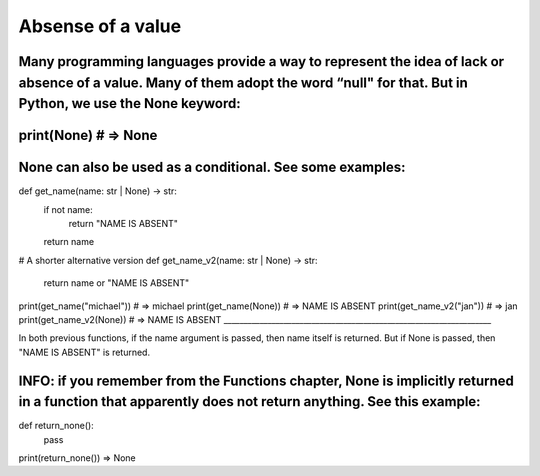 ============
Absense of a value
============
Many programming languages provide a way to represent the idea of lack or absence of a value. Many of them adopt the word “null" for that. But in Python, we use the None keyword:
___________________________________________________________________
print(None) # => None
___________________________________________________________________


None can also be used as a conditional. See some examples:
___________________________________________________________________
def get_name(name: str | None) -> str: 
    	if not name:
        	return "NAME IS ABSENT" 
    	return name

# A shorter alternative version
def get_name_v2(name: str | None) -> str: 
    	return name or "NAME IS ABSENT"

print(get_name("michael")) # => michael 
print(get_name(None)) # => NAME IS ABSENT 
print(get_name_v2("jan")) # => jan 
print(get_name_v2(None)) # => NAME IS ABSENT
___________________________________________________________________

In both previous functions, if the name argument is passed, then name itself is returned. But if None is passed, then "NAME IS ABSENT" is returned.

INFO: if you remember from the Functions chapter, None is implicitly returned in a function that apparently does not return anything. See this example:
___________________________________________________________________
def return_none():
	pass

print(return_none()) => None
